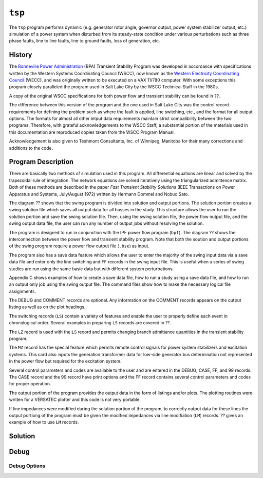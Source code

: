 .. _tsp:

*******
``tsp``
*******
The ``tsp`` program performs dynamic (e.g. generator rotor angle, governor output, power system stabilizer output, etc.) simulation of a power system when disturbed from its steady-state condition under various perturbations such as three phase faults, line to line faults, line to ground faults, loss of generation, etc.

History
=======
The `Bonneville Power Administration`_ (BPA) Transient Stability Program was developed in accordance with specifications written by the Western Systems Coordinating Council (WSCC), now known as the `Western Electricity Coordinating Council`_ (WECC), and was originally written to be executed on a VAX 11/780 computer. With some exceptions this program closely paralleled the program used in Salt Lake City by the WSCC Technical Staff in the 1980s. 

A copy of the original WSCC specifications for both power flow and transient stability can be found in ??.

The difference between this version of the program and the one used in Salt Lake City was the control record requirements for defining the problem such as where the fault is applied, line switching, etc., and the format for all output options. The formats for almost all other intput data requirements maintain strict compatibility between the two programs. Therefore, with grateful acknowledgements to the WSCC Staff, a substantial portion of the materials used in this documentation are reproduced copies taken from the WSCC Program Manual.

Acknowledgement is also given to Teshmont Consultants, Inc. of Winnipeg, Manitoba for their many corrections and additions to the code.

Program Description
===================
There are basically two methods of simulation used in this program. All differential equations are linear and solved by the trapezoidal rule of integration. The network equations are solved iteratively using the triangularized admittence matrix. Both of these methods are described in the paper *Fast Transient Stability Solutions* (IEEE Transactions on Power Apparatus and Systems, July/August 1972) written by Hermann Dommel and Nobuo Sato.

The diagram ?? shows that the swing program is divided into solution and output portions. The solution portion creates a swing solution file which saves all output data for all busses in the study. This structure allows the user to run the solution portion and save the swing solution file. Then, using the swing solution file, the power flow output file, and the swing output data file, the user can run any number of output jobs without resolving the solution.

The program is designed to run in conjunction with the IPF power flow program (``bpf``). The diagram ?? shows the interconnection between the power flow and transient stability program. Note that both the soution and output portions of the swing program require a power flow output file (``.bse``) as input.

The program also has a save data feature which allows the user to enter the majority of the swing input data via a save data file and enter only the line switching and FF records in the swing input file. This is useful when a series of swing studies are run using the same basic data but with different system perturbations.

Appendix C shows examples of how to create a save data file, how to run a study using a save data file, and how to run an output only job using the swing output file. The command files show how to make the necessary logical file assignments.

The DEBUG and COMMENT records are optional. Any information on the COMMENT records appears on the output listing as well as on the plot headings.

The switching records (``LS``) contain a variety of features and enable the user to properly define each event in chronological order. Several examples in preparing ``LS`` records are covered in ??.

The ``LZ`` record is used with the ``LS`` record and permits changing branch admittance quantities in the transient stability program.

The ``MZ`` record has the special feature which permits remote control signals for power system stabilizers and excitation systems. This card also inputs the generation transformer data for low-side generator bus determination not represented in the power flow but required for the excitation system.

Several control parameters and codes are available to the user and are entered in the DEBUG, CASE, FF, and 99 records. The CASE record and the 99 record have print options and the FF record contains several control parameters and codes for proper operation.

.. waring::

  Using the DEBUG record will produce very large output files.

The output portion of the program provides the output data in the form of listings and/or plots. The plotting routines were written for a VERSATEC plotter and this code is not very portable.

If line impedances were modified during the solution portion of the program, to correctly output data for these lines the output portiong of the program must be given the modified impedances via line modifiation (``LM``) records. ?? gives an example of how to use ``LM`` records.

Solution
========

Debug
=====

Debug Options
-------------


.. _Bonneville Power Administration: https://www.bpa.gov/
.. _Western Electricity Coordinating Council: https://www.wecc.org/
